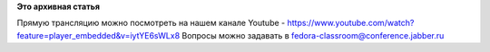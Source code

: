 .. title: Тестовый день GNOME 3.8. Прямая трансляция!
.. slug: Тестовый-день-gnome-38-Прямая-трансляция
.. date: 2013-03-23 14:16:08
.. tags:
.. category:
.. link:
.. description:
.. type: text
.. author: mama-sun

**Это архивная статья**


Прямую трансляцию можно посмотреть на нашем канале Youtube -
https://www.youtube.com/watch?feature=player_embedded&v=iytYE6sWLx8
Вопросы можно задавать в fedora-classroom@conference.jabber.ru
